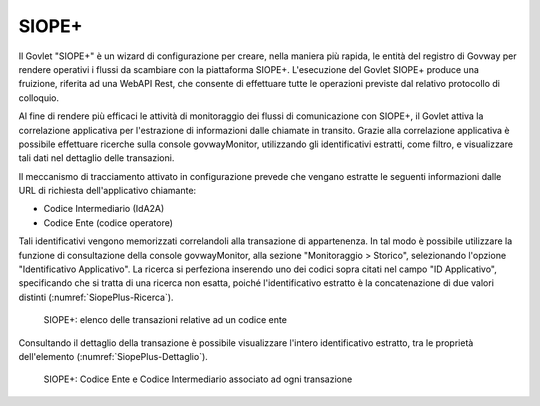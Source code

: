 .. _monitor_profiloAPIGateway_siopePlus:

SIOPE+
--------

Il Govlet "SIOPE+" è un wizard di configurazione per creare, nella maniera più rapida, le entità del registro di Govway per rendere operativi i flussi da scambiare con la piattaforma SIOPE+.
L'esecuzione del Govlet SIOPE+ produce una fruizione, riferita ad una WebAPI Rest, che consente di effettuare tutte le operazioni previste dal relativo protocollo di colloquio.

Al fine di rendere più efficaci le attività di monitoraggio dei flussi di comunicazione con SIOPE+, il Govlet attiva la correlazione applicativa per l'estrazione di informazioni dalle chiamate in transito. Grazie alla correlazione applicativa è possibile effettuare ricerche sulla console govwayMonitor, utilizzando gli identificativi estratti, come filtro, e visualizzare tali dati nel dettaglio delle transazioni. 

Il meccanismo di tracciamento attivato in configurazione prevede che vengano estratte le seguenti informazioni dalle URL di richiesta dell'applicativo chiamante:

- Codice Intermediario (IdA2A)
- Codice Ente (codice operatore)

Tali identificativi vengono memorizzati correlandoli alla transazione di appartenenza. In tal modo è possibile utilizzare la funzione di consultazione della console govwayMonitor, alla sezione "Monitoraggio > Storico", selezionando l'opzione "Identificativo Applicativo". La ricerca si perfeziona inserendo uno dei codici sopra citati nel campo "ID Applicativo", specificando che si tratta di una ricerca non esatta, poiché l'identificativo estratto è la concatenazione di due valori distinti (:numref:`SiopePlus-Ricerca`).

   .. figure:: ../_figure_monitoraggio/SiopePlus-Ricerca.jpg
    :scale: 100%
    :align: center
    :name: SiopePlus-Ricerca

    SIOPE+: elenco delle transazioni relative ad un codice ente

Consultando il dettaglio della transazione è possibile visualizzare l'intero identificativo estratto, tra le proprietà dell'elemento (:numref:`SiopePlus-Dettaglio`).

   .. figure:: ../_figure_monitoraggio/SiopePlus-Dettaglio.jpg
    :scale: 100%
    :align: center
    :name: SiopePlus-Dettaglio

    SIOPE+: Codice Ente e Codice Intermediario associato ad ogni transazione
